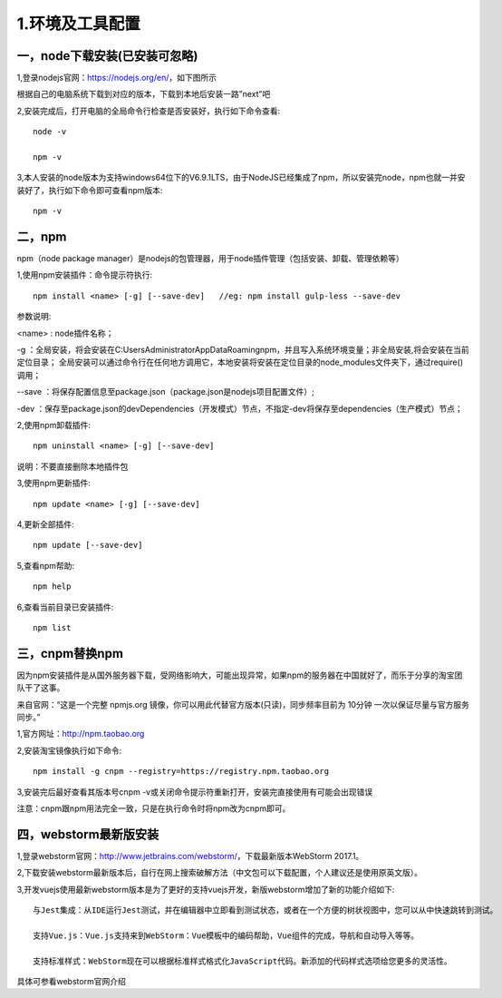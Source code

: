 ===================================
1.环境及工具配置
===================================

--------------------------------------
一，node下载安装(已安装可忽略)
--------------------------------------

1,登录nodejs官网：https://nodejs.org/en/，如下图所示

.. image:: image/nodejs11.png
 :width: 768
 :height: 420
 
根据自己的电脑系统下载到对应的版本，下载到本地后安装一路”next”吧


2,安装完成后，打开电脑的全局命令行检查是否安装好，执行如下命令查看::

	node -v
	
	npm -v
	

.. image:: image/nodejs12.png
 :width: 675
 :height: 442
 


3,本人安装的node版本为支持windows64位下的V6.9.1LTS，由于NodeJS已经集成了npm，所以安装完node，npm也就一并安装好了，执行如下命令即可查看npm版本::

  npm -v
  
------------------------
二，npm
------------------------

npm（node package manager）是nodejs的包管理器，用于node插件管理（包括安装、卸载、管理依赖等）

1,使用npm安装插件：命令提示符执行::

	npm install <name> [-g] [--save-dev]   //eg: npm install gulp-less --save-dev

参数说明:

<name> : node插件名称；
	
-g ：全局安装，将会安装在C:\Users\Administrator\AppData\Roaming\npm，并且写入系统环境变量；非全局安装,将会安装在当前定位目录； 全局安装可以通过命令行在任何地方调用它，本地安装将安装在定位目录的node_modules文件夹下，通过require()调用；
	
--save ：将保存配置信息至package.json（package.json是nodejs项目配置文件）;
	
-dev ：保存至package.json的devDependencies（开发模式）节点，不指定-dev将保存至dependencies（生产模式）节点；
	
	

2,使用npm卸载插件::

	npm uninstall <name> [-g] [--save-dev] 
	
说明：不要直接删除本地插件包 


3,使用npm更新插件::

	npm update <name> [-g] [--save-dev] 
	

4,更新全部插件::

	npm update [--save-dev] 
	

5,查看npm帮助::

	npm help 
	

6,查看当前目录已安装插件::

	npm list


-------------------
三，cnpm替换npm
-------------------

因为npm安装插件是从国外服务器下载，受网络影响大，可能出现异常，如果npm的服务器在中国就好了，而乐于分享的淘宝团队干了这事。

来自官网：“这是一个完整 npmjs.org 镜像，你可以用此代替官方版本(只读)，同步频率目前为 10分钟 一次以保证尽量与官方服务同步。”


1,官方网址：http://npm.taobao.org


2,安装淘宝镜像执行如下命令::

	npm install -g cnpm --registry=https://registry.npm.taobao.org
	

3,安装完后最好查看其版本号cnpm -v或关闭命令提示符重新打开，安装完直接使用有可能会出现错误 

注意：cnpm跟npm用法完全一致，只是在执行命令时将npm改为cnpm即可。


---------------------------
四，webstorm最新版安装
---------------------------

1,登录webstorm官网：http://www.jetbrains.com/webstorm/，下载最新版本WebStorm 2017.1。



2,下载安装webstorm最新版本后，自行在网上搜索破解方法（中文包可以下载配置，个人建议还是使用原英文版）。



3,开发vuejs使用最新webstorm版本是为了更好的支持vuejs开发，新版webstorm增加了新的功能介绍如下::

	与Jest集成：从IDE运行Jest测试，并在编辑器中立即看到测试状态，或者在一个方便的树状视图中，您可以从中快速跳转到测试。
		
	支持Vue.js：Vue.js支持来到WebStorm：Vue模板中的编码帮助，Vue组件的完成，导航和自动导入等等。

	支持标准样式：WebStorm现在可以根据标准样式格式化JavaScript代码。新添加的代码样式选项给您更多的灵活性。
	

具体可参看webstorm官网介绍
	
	

	



